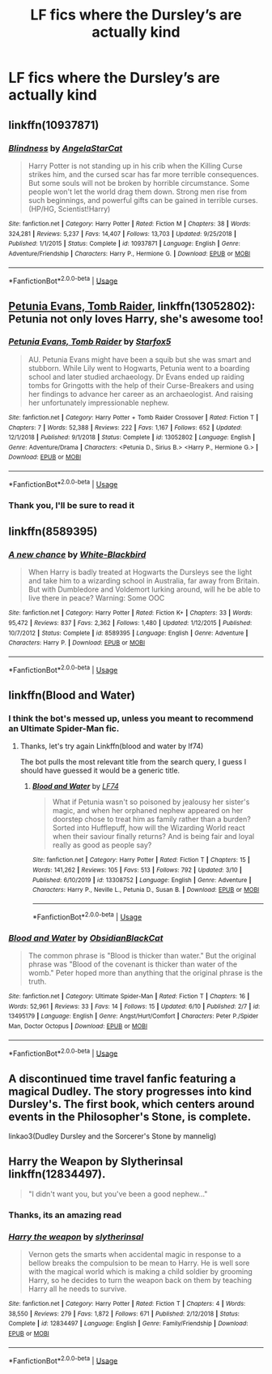 #+TITLE: LF fics where the Dursley’s are actually kind

* LF fics where the Dursley’s are actually kind
:PROPERTIES:
:Author: GreenTiger77
:Score: 4
:DateUnix: 1592010291.0
:DateShort: 2020-Jun-13
:FlairText: Request
:END:

** linkffn(10937871)
:PROPERTIES:
:Author: 420SwagBro
:Score: 3
:DateUnix: 1592012345.0
:DateShort: 2020-Jun-13
:END:

*** [[https://www.fanfiction.net/s/10937871/1/][*/Blindness/*]] by [[https://www.fanfiction.net/u/717542/AngelaStarCat][/AngelaStarCat/]]

#+begin_quote
  Harry Potter is not standing up in his crib when the Killing Curse strikes him, and the cursed scar has far more terrible consequences. But some souls will not be broken by horrible circumstance. Some people won't let the world drag them down. Strong men rise from such beginnings, and powerful gifts can be gained in terrible curses. (HP/HG, Scientist!Harry)
#+end_quote

^{/Site/:} ^{fanfiction.net} ^{*|*} ^{/Category/:} ^{Harry} ^{Potter} ^{*|*} ^{/Rated/:} ^{Fiction} ^{M} ^{*|*} ^{/Chapters/:} ^{38} ^{*|*} ^{/Words/:} ^{324,281} ^{*|*} ^{/Reviews/:} ^{5,237} ^{*|*} ^{/Favs/:} ^{14,407} ^{*|*} ^{/Follows/:} ^{13,703} ^{*|*} ^{/Updated/:} ^{9/25/2018} ^{*|*} ^{/Published/:} ^{1/1/2015} ^{*|*} ^{/Status/:} ^{Complete} ^{*|*} ^{/id/:} ^{10937871} ^{*|*} ^{/Language/:} ^{English} ^{*|*} ^{/Genre/:} ^{Adventure/Friendship} ^{*|*} ^{/Characters/:} ^{Harry} ^{P.,} ^{Hermione} ^{G.} ^{*|*} ^{/Download/:} ^{[[http://www.ff2ebook.com/old/ffn-bot/index.php?id=10937871&source=ff&filetype=epub][EPUB]]} ^{or} ^{[[http://www.ff2ebook.com/old/ffn-bot/index.php?id=10937871&source=ff&filetype=mobi][MOBI]]}

--------------

*FanfictionBot*^{2.0.0-beta} | [[https://github.com/tusing/reddit-ffn-bot/wiki/Usage][Usage]]
:PROPERTIES:
:Author: FanfictionBot
:Score: 2
:DateUnix: 1592012405.0
:DateShort: 2020-Jun-13
:END:


** [[https://www.fanfiction.net/s/13052802/1/Petunia-Evans-Tomb-Raider][Petunia Evans, Tomb Raider]], linkffn(13052802): Petunia not only loves Harry, she's awesome too!
:PROPERTIES:
:Author: InquisitorCOC
:Score: 3
:DateUnix: 1592022717.0
:DateShort: 2020-Jun-13
:END:

*** [[https://www.fanfiction.net/s/13052802/1/][*/Petunia Evans, Tomb Raider/*]] by [[https://www.fanfiction.net/u/2548648/Starfox5][/Starfox5/]]

#+begin_quote
  AU. Petunia Evans might have been a squib but she was smart and stubborn. While Lily went to Hogwarts, Petunia went to a boarding school and later studied archaeology. Dr Evans ended up raiding tombs for Gringotts with the help of their Curse-Breakers and using her findings to advance her career as an archaeologist. And raising her unfortunately impressionable nephew.
#+end_quote

^{/Site/:} ^{fanfiction.net} ^{*|*} ^{/Category/:} ^{Harry} ^{Potter} ^{+} ^{Tomb} ^{Raider} ^{Crossover} ^{*|*} ^{/Rated/:} ^{Fiction} ^{T} ^{*|*} ^{/Chapters/:} ^{7} ^{*|*} ^{/Words/:} ^{52,388} ^{*|*} ^{/Reviews/:} ^{222} ^{*|*} ^{/Favs/:} ^{1,167} ^{*|*} ^{/Follows/:} ^{652} ^{*|*} ^{/Updated/:} ^{12/1/2018} ^{*|*} ^{/Published/:} ^{9/1/2018} ^{*|*} ^{/Status/:} ^{Complete} ^{*|*} ^{/id/:} ^{13052802} ^{*|*} ^{/Language/:} ^{English} ^{*|*} ^{/Genre/:} ^{Adventure/Drama} ^{*|*} ^{/Characters/:} ^{<Petunia} ^{D.,} ^{Sirius} ^{B.>} ^{<Harry} ^{P.,} ^{Hermione} ^{G.>} ^{*|*} ^{/Download/:} ^{[[http://www.ff2ebook.com/old/ffn-bot/index.php?id=13052802&source=ff&filetype=epub][EPUB]]} ^{or} ^{[[http://www.ff2ebook.com/old/ffn-bot/index.php?id=13052802&source=ff&filetype=mobi][MOBI]]}

--------------

*FanfictionBot*^{2.0.0-beta} | [[https://github.com/tusing/reddit-ffn-bot/wiki/Usage][Usage]]
:PROPERTIES:
:Author: FanfictionBot
:Score: 1
:DateUnix: 1592022733.0
:DateShort: 2020-Jun-13
:END:


*** Thank you, I'll be sure to read it
:PROPERTIES:
:Author: GreenTiger77
:Score: 1
:DateUnix: 1592027519.0
:DateShort: 2020-Jun-13
:END:


** linkffn(8589395)
:PROPERTIES:
:Score: 1
:DateUnix: 1592037580.0
:DateShort: 2020-Jun-13
:END:

*** [[https://www.fanfiction.net/s/8589395/1/][*/A new chance/*]] by [[https://www.fanfiction.net/u/2459585/White-Blackbird][/White-Blackbird/]]

#+begin_quote
  When Harry is badly treated at Hogwarts the Dursleys see the light and take him to a wizarding school in Australia, far away from Britain. But with Dumbledore and Voldemort lurking around, will he be able to live there in peace? Warning: Some OOC
#+end_quote

^{/Site/:} ^{fanfiction.net} ^{*|*} ^{/Category/:} ^{Harry} ^{Potter} ^{*|*} ^{/Rated/:} ^{Fiction} ^{K+} ^{*|*} ^{/Chapters/:} ^{33} ^{*|*} ^{/Words/:} ^{95,472} ^{*|*} ^{/Reviews/:} ^{837} ^{*|*} ^{/Favs/:} ^{2,362} ^{*|*} ^{/Follows/:} ^{1,480} ^{*|*} ^{/Updated/:} ^{1/12/2015} ^{*|*} ^{/Published/:} ^{10/7/2012} ^{*|*} ^{/Status/:} ^{Complete} ^{*|*} ^{/id/:} ^{8589395} ^{*|*} ^{/Language/:} ^{English} ^{*|*} ^{/Genre/:} ^{Adventure} ^{*|*} ^{/Characters/:} ^{Harry} ^{P.} ^{*|*} ^{/Download/:} ^{[[http://www.ff2ebook.com/old/ffn-bot/index.php?id=8589395&source=ff&filetype=epub][EPUB]]} ^{or} ^{[[http://www.ff2ebook.com/old/ffn-bot/index.php?id=8589395&source=ff&filetype=mobi][MOBI]]}

--------------

*FanfictionBot*^{2.0.0-beta} | [[https://github.com/tusing/reddit-ffn-bot/wiki/Usage][Usage]]
:PROPERTIES:
:Author: FanfictionBot
:Score: 1
:DateUnix: 1592037610.0
:DateShort: 2020-Jun-13
:END:


** linkffn(Blood and Water)
:PROPERTIES:
:Author: francoisschubert
:Score: 1
:DateUnix: 1592056848.0
:DateShort: 2020-Jun-13
:END:

*** I think the bot's messed up, unless you meant to recommend an Ultimate Spider-Man fic.
:PROPERTIES:
:Author: Miqdad_Suleman
:Score: 2
:DateUnix: 1592059872.0
:DateShort: 2020-Jun-13
:END:

**** Thanks, let's try again Linkffn(blood and water by lf74)

The bot pulls the most relevant title from the search query, I guess I should have guessed it would be a generic title.
:PROPERTIES:
:Author: francoisschubert
:Score: 1
:DateUnix: 1592083113.0
:DateShort: 2020-Jun-14
:END:

***** [[https://www.fanfiction.net/s/13308752/1/][*/Blood and Water/*]] by [[https://www.fanfiction.net/u/8817937/LF74][/LF74/]]

#+begin_quote
  What if Petunia wasn't so poisoned by jealousy her sister's magic, and when her orphaned nephew appeared on her doorstep chose to treat him as family rather than a burden? Sorted into Hufflepuff, how will the Wizarding World react when their saviour finally returns? And is being fair and loyal really as good as people say?
#+end_quote

^{/Site/:} ^{fanfiction.net} ^{*|*} ^{/Category/:} ^{Harry} ^{Potter} ^{*|*} ^{/Rated/:} ^{Fiction} ^{T} ^{*|*} ^{/Chapters/:} ^{15} ^{*|*} ^{/Words/:} ^{141,262} ^{*|*} ^{/Reviews/:} ^{105} ^{*|*} ^{/Favs/:} ^{513} ^{*|*} ^{/Follows/:} ^{792} ^{*|*} ^{/Updated/:} ^{3/10} ^{*|*} ^{/Published/:} ^{6/10/2019} ^{*|*} ^{/id/:} ^{13308752} ^{*|*} ^{/Language/:} ^{English} ^{*|*} ^{/Genre/:} ^{Adventure} ^{*|*} ^{/Characters/:} ^{Harry} ^{P.,} ^{Neville} ^{L.,} ^{Petunia} ^{D.,} ^{Susan} ^{B.} ^{*|*} ^{/Download/:} ^{[[http://www.ff2ebook.com/old/ffn-bot/index.php?id=13308752&source=ff&filetype=epub][EPUB]]} ^{or} ^{[[http://www.ff2ebook.com/old/ffn-bot/index.php?id=13308752&source=ff&filetype=mobi][MOBI]]}

--------------

*FanfictionBot*^{2.0.0-beta} | [[https://github.com/tusing/reddit-ffn-bot/wiki/Usage][Usage]]
:PROPERTIES:
:Author: FanfictionBot
:Score: 1
:DateUnix: 1592083143.0
:DateShort: 2020-Jun-14
:END:


*** [[https://www.fanfiction.net/s/13495179/1/][*/Blood and Water/*]] by [[https://www.fanfiction.net/u/12668427/ObsidianBlackCat][/ObsidianBlackCat/]]

#+begin_quote
  The common phrase is "Blood is thicker than water." But the original phrase was "Blood of the covenant is thicker than water of the womb." Peter hoped more than anything that the original phrase is the truth.
#+end_quote

^{/Site/:} ^{fanfiction.net} ^{*|*} ^{/Category/:} ^{Ultimate} ^{Spider-Man} ^{*|*} ^{/Rated/:} ^{Fiction} ^{T} ^{*|*} ^{/Chapters/:} ^{16} ^{*|*} ^{/Words/:} ^{52,961} ^{*|*} ^{/Reviews/:} ^{33} ^{*|*} ^{/Favs/:} ^{14} ^{*|*} ^{/Follows/:} ^{15} ^{*|*} ^{/Updated/:} ^{6/10} ^{*|*} ^{/Published/:} ^{2/7} ^{*|*} ^{/id/:} ^{13495179} ^{*|*} ^{/Language/:} ^{English} ^{*|*} ^{/Genre/:} ^{Angst/Hurt/Comfort} ^{*|*} ^{/Characters/:} ^{Peter} ^{P./Spider} ^{Man,} ^{Doctor} ^{Octopus} ^{*|*} ^{/Download/:} ^{[[http://www.ff2ebook.com/old/ffn-bot/index.php?id=13495179&source=ff&filetype=epub][EPUB]]} ^{or} ^{[[http://www.ff2ebook.com/old/ffn-bot/index.php?id=13495179&source=ff&filetype=mobi][MOBI]]}

--------------

*FanfictionBot*^{2.0.0-beta} | [[https://github.com/tusing/reddit-ffn-bot/wiki/Usage][Usage]]
:PROPERTIES:
:Author: FanfictionBot
:Score: 1
:DateUnix: 1592056856.0
:DateShort: 2020-Jun-13
:END:


** A discontinued time travel fanfic featuring a magical Dudley. The story progresses into kind Dursley's. The first book, which centers around events in the Philosopher's Stone, is complete.

linkao3(Dudley Dursley and the Sorcerer's Stone by mannelig)
:PROPERTIES:
:Author: cuter1234
:Score: 1
:DateUnix: 1592159086.0
:DateShort: 2020-Jun-14
:END:


** Harry the Weapon by Slytherinsal linkffn(12834497).

#+begin_quote
  "I didn't want you, but you've been a good nephew..."
#+end_quote
:PROPERTIES:
:Author: JennaSayquah
:Score: 1
:DateUnix: 1592013883.0
:DateShort: 2020-Jun-13
:END:

*** Thanks, its an amazing read
:PROPERTIES:
:Author: GreenTiger77
:Score: 2
:DateUnix: 1592027535.0
:DateShort: 2020-Jun-13
:END:


*** [[https://www.fanfiction.net/s/12834497/1/][*/Harry the weapon/*]] by [[https://www.fanfiction.net/u/2617304/slytherinsal][/slytherinsal/]]

#+begin_quote
  Vernon gets the smarts when accidental magic in response to a bellow breaks the compulsion to be mean to Harry. He is well sore with the magical world which is making a child soldier by grooming Harry, so he decides to turn the weapon back on them by teaching Harry all he needs to survive.
#+end_quote

^{/Site/:} ^{fanfiction.net} ^{*|*} ^{/Category/:} ^{Harry} ^{Potter} ^{*|*} ^{/Rated/:} ^{Fiction} ^{T} ^{*|*} ^{/Chapters/:} ^{4} ^{*|*} ^{/Words/:} ^{38,550} ^{*|*} ^{/Reviews/:} ^{279} ^{*|*} ^{/Favs/:} ^{1,872} ^{*|*} ^{/Follows/:} ^{671} ^{*|*} ^{/Published/:} ^{2/12/2018} ^{*|*} ^{/Status/:} ^{Complete} ^{*|*} ^{/id/:} ^{12834497} ^{*|*} ^{/Language/:} ^{English} ^{*|*} ^{/Genre/:} ^{Family/Friendship} ^{*|*} ^{/Download/:} ^{[[http://www.ff2ebook.com/old/ffn-bot/index.php?id=12834497&source=ff&filetype=epub][EPUB]]} ^{or} ^{[[http://www.ff2ebook.com/old/ffn-bot/index.php?id=12834497&source=ff&filetype=mobi][MOBI]]}

--------------

*FanfictionBot*^{2.0.0-beta} | [[https://github.com/tusing/reddit-ffn-bot/wiki/Usage][Usage]]
:PROPERTIES:
:Author: FanfictionBot
:Score: 1
:DateUnix: 1592013905.0
:DateShort: 2020-Jun-13
:END:
